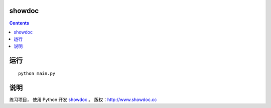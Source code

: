 showdoc
==================


.. contents::

运行
==================
::

	python main.py


说明
==================

练习项目， 使用 Python 开发 `showdoc <https://github.com/star7th/showdoc>`_ 。
版权：http://www.showdoc.cc

